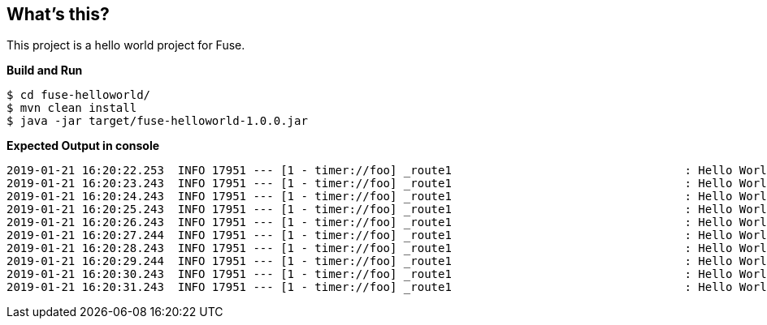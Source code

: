 == What's this?

This project is a hello world project for Fuse.

[source, java]
.*Build and Run*
----
$ cd fuse-helloworld/
$ mvn clean install
$ java -jar target/fuse-helloworld-1.0.0.jar
----

[source, java]
.*Expected Output in console*
----
2019-01-21 16:20:22.253  INFO 17951 --- [1 - timer://foo] _route1                                  : Hello World!
2019-01-21 16:20:23.243  INFO 17951 --- [1 - timer://foo] _route1                                  : Hello World!
2019-01-21 16:20:24.243  INFO 17951 --- [1 - timer://foo] _route1                                  : Hello World!
2019-01-21 16:20:25.243  INFO 17951 --- [1 - timer://foo] _route1                                  : Hello World!
2019-01-21 16:20:26.243  INFO 17951 --- [1 - timer://foo] _route1                                  : Hello World!
2019-01-21 16:20:27.244  INFO 17951 --- [1 - timer://foo] _route1                                  : Hello World!
2019-01-21 16:20:28.243  INFO 17951 --- [1 - timer://foo] _route1                                  : Hello World!
2019-01-21 16:20:29.244  INFO 17951 --- [1 - timer://foo] _route1                                  : Hello World!
2019-01-21 16:20:30.243  INFO 17951 --- [1 - timer://foo] _route1                                  : Hello World!
2019-01-21 16:20:31.243  INFO 17951 --- [1 - timer://foo] _route1                                  : Hello World!
----
